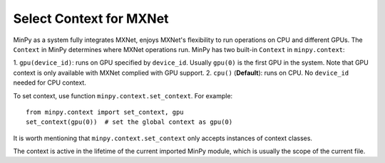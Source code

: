Select Context for MXNet
========================

MinPy as a system fully integrates MXNet, enjoys MXNet's flexibility to run operations on CPU and different GPUs. The
``Context`` in MinPy determines where MXNet operations run. MinPy has two built-in ``Context`` in ``minpy.context``:

1. ``gpu(device_id)``: runs on GPU specified by ``device_id``. Usually ``gpu(0)`` is the first GPU in the system.
Note that GPU context is only available with MXNet complied with GPU support.
2. ``cpu()`` (**Default**): runs on CPU. No ``device_id`` needed for CPU context.

To set context, use function ``minpy.context.set_context``. For example:
::

    from minpy.context import set_context, gpu
    set_context(gpu(0))  # set the global context as gpu(0)

It is worth mentioning that ``minpy.context.set_context`` only accepts instances of context classes.

The context is active in the lifetime of the current imported MinPy module, which is usually the scope of the current
file.